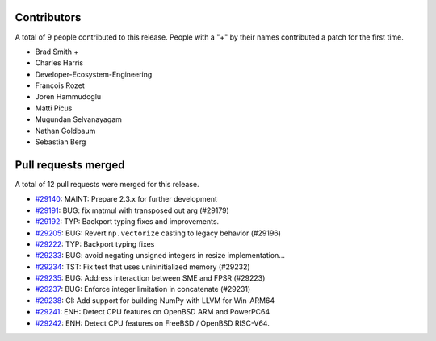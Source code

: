 
Contributors
============

A total of 9 people contributed to this release.  People with a "+" by their
names contributed a patch for the first time.

* Brad Smith +
* Charles Harris
* Developer-Ecosystem-Engineering
* François Rozet
* Joren Hammudoglu
* Matti Picus
* Mugundan Selvanayagam
* Nathan Goldbaum
* Sebastian Berg

Pull requests merged
====================

A total of 12 pull requests were merged for this release.

* `#29140 <https://github.com/numpy/numpy/pull/29140>`__: MAINT: Prepare 2.3.x for further development
* `#29191 <https://github.com/numpy/numpy/pull/29191>`__: BUG: fix matmul with transposed out arg (#29179)
* `#29192 <https://github.com/numpy/numpy/pull/29192>`__: TYP: Backport typing fixes and improvements.
* `#29205 <https://github.com/numpy/numpy/pull/29205>`__: BUG: Revert ``np.vectorize`` casting to legacy behavior (#29196)
* `#29222 <https://github.com/numpy/numpy/pull/29222>`__: TYP: Backport typing fixes
* `#29233 <https://github.com/numpy/numpy/pull/29233>`__: BUG: avoid negating unsigned integers in resize implementation...
* `#29234 <https://github.com/numpy/numpy/pull/29234>`__: TST: Fix test that uses unininitialized memory (#29232)
* `#29235 <https://github.com/numpy/numpy/pull/29235>`__: BUG: Address interaction between SME and FPSR (#29223)
* `#29237 <https://github.com/numpy/numpy/pull/29237>`__: BUG: Enforce integer limitation in concatenate (#29231)
* `#29238 <https://github.com/numpy/numpy/pull/29238>`__: CI: Add support for building NumPy with LLVM for Win-ARM64
* `#29241 <https://github.com/numpy/numpy/pull/29241>`__: ENH: Detect CPU features on OpenBSD ARM and PowerPC64
* `#29242 <https://github.com/numpy/numpy/pull/29242>`__: ENH: Detect CPU features on FreeBSD / OpenBSD RISC-V64.
